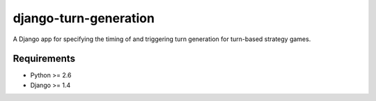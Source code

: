 ======================
django-turn-generation
======================

A Django app for specifying the timing of and triggering turn
generation for turn-based strategy games.

Requirements
------------

- Python >= 2.6
- Django >= 1.4
